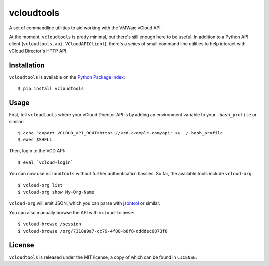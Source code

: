 vcloudtools
===========

A set of commandline utilities to aid working with the VMWare vCloud API. 

At the moment, ``vcloudtools`` is pretty minimal, but there's still enough
here to be useful. In addition to a Python API client
(``vcloudtools.api.VCloudAPIClient``), there's a series of small command line
utilities to help interact with vCloud Director's HTTP API.

Installation
------------

``vcloudtools`` is available on the `Python Package Index
<http://pypi.python.org/pypi/vcloudtools>`_::

    $ pip install vcloudtools

Usage
-----

First, tell ``vcloudtools`` where your vCloud Director API is by adding an
environment variable to your ``.bash_profile`` or similar::

    $ echo "export VCLOUD_API_ROOT=https://vcd.example.com/api" >> ~/.bash_profile
    $ exec $SHELL

Then, login to the VCD API::

    $ eval `vcloud-login`

You can now use ``vcloudtools`` without further authentication hassles. So
far, the available tools include ``vcloud-org``::

    $ vcloud-org list
    $ vcloud-org show My-Org-Name

``vcloud-org`` will emit JSON, which you can parse with `jsontool
<https://npmjs.org/package/jsontool>`_ or similar.

You can also manually browse the API with ``vcloud-browse``::

    $ vcloud-browse /session
    $ vcloud-browse /org/7318a9a7-cc79-4f88-b8f8-ddddec6873f8

License
-------

``vcloudtools`` is released under the MIT license, a copy of which can be
found in ``LICENSE``.
